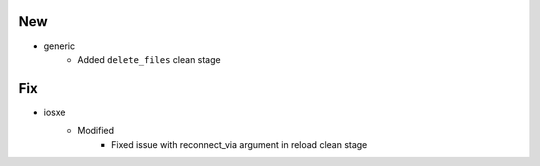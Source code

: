 --------------------------------------------------------------------------------
                                      New                                       
--------------------------------------------------------------------------------

* generic
    * Added ``delete_files`` clean stage


--------------------------------------------------------------------------------
                                      Fix                                       
--------------------------------------------------------------------------------

* iosxe
    * Modified
        * Fixed issue with reconnect_via argument in reload clean stage


